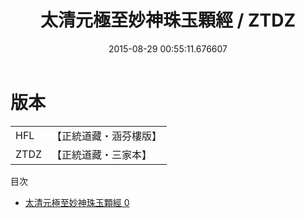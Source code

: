 #+TITLE: 太清元極至妙神珠玉顆經 / ZTDZ

#+DATE: 2015-08-29 00:55:11.676607
* 版本
 |       HFL|【正統道藏・涵芬樓版】|
 |      ZTDZ|【正統道藏・三家本】|
目次
 - [[file:KR5c0262_000.txt][太清元極至妙神珠玉顆經 0]]

